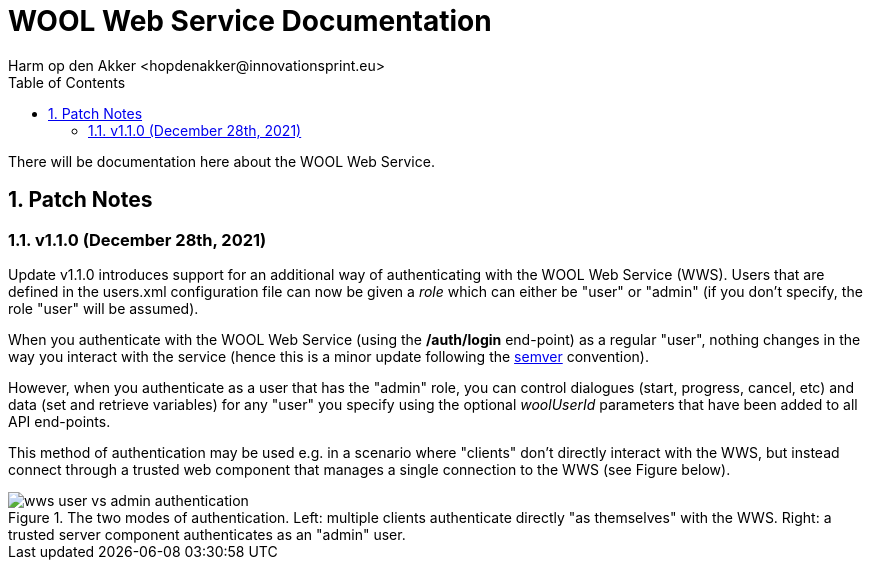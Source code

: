 = WOOL Web Service Documentation
:toc: left
:toc-title: Table of Contents
:toclevels: 3
:imagesdir: ../images
:sectnums:
Harm op den Akker <hopdenakker@innovationsprint.eu>
:description: Documentation for the WOOL Web Service

There will be documentation here about the WOOL Web Service.

== Patch Notes

=== v1.1.0 (December 28th, 2021)

Update v1.1.0 introduces support for an additional way of authenticating with the WOOL Web Service (WWS). Users that are defined in the users.xml configuration file can now be given a _role_ which can either be "user" or "admin" (if you don't specify, the role "user" will be assumed).

When you authenticate with the WOOL Web Service (using the */auth/login* end-point) as a regular "user", nothing changes in the way you interact with the service (hence this is a minor update following the https://semver.org/[semver] convention).

However, when you authenticate as a user that has the "admin" role, you can control dialogues (start, progress, cancel, etc) and data (set and retrieve variables) for any "user" you specify using the optional _woolUserId_ parameters that have been added to all API end-points.

This method of authentication may be used e.g. in a scenario where "clients" don't directly interact with the WWS, but instead connect through a trusted web component that manages a single connection to the WWS (see Figure below).

.The two modes of authentication. Left: multiple clients authenticate directly "as themselves" with the WWS. Right: a trusted server component authenticates as an "admin" user.
image::wws-user-vs-admin-authentication.png[]

